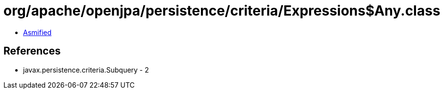 = org/apache/openjpa/persistence/criteria/Expressions$Any.class

 - link:Expressions$Any-asmified.java[Asmified]

== References

 - javax.persistence.criteria.Subquery - 2

